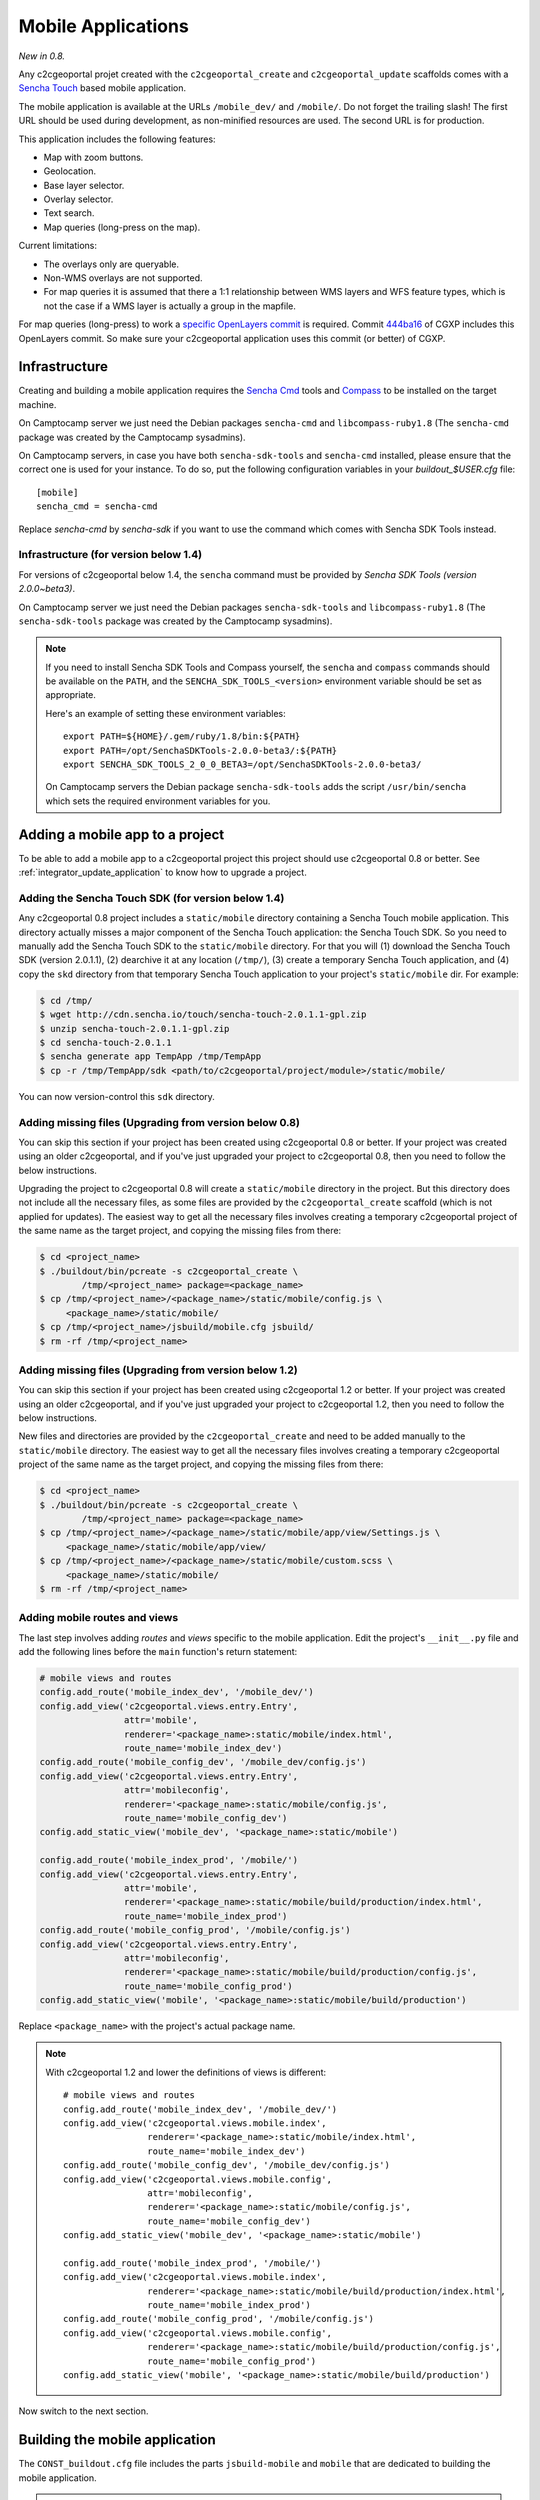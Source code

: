 .. _integrator_mobile:

Mobile Applications
===================

*New in 0.8.*

Any c2cgeoportal projet created with the ``c2cgeoportal_create`` and
``c2cgeoportal_update`` scaffolds comes with a `Sencha Touch
<http://www.sencha.com/products/touch/>`_ based mobile application.

The mobile application is available at the URLs ``/mobile_dev/`` and
``/mobile/``. Do not forget the trailing slash! The first URL should be used
during development, as non-minified resources are used. The second URL is for
production.

This application includes the following features:

* Map with zoom buttons.
* Geolocation.
* Base layer selector.
* Overlay selector.
* Text search.
* Map queries (long-press on the map).

Current limitations:

* The overlays only are queryable.
* Non-WMS overlays are not supported.
* For map queries it is assumed that there a 1:1 relationship between WMS
  layers and WFS feature types, which is not the case if a WMS layer is
  actually a group in the mapfile.

For map queries (long-press) to work a `specific OpenLayers commit
<https://github.com/openlayers/openlayers/commit/f5aae88a3141dc94863791e500253b8a89ccd7ce>`_
is required. Commit `444ba16
<https://github.com/camptocamp/cgxp/commit/444ba161fa67cdb503479da12dda71a82a70f310>`_
of CGXP includes this OpenLayers commit. So make sure your c2cgeoportal
application uses this commit (or better) of CGXP.

Infrastructure
--------------

Creating and building a mobile application requires the `Sencha Cmd
<http://www.sencha.com/products/sencha-cmd/download/>`_ tools and `Compass
<http://compass-style.org/>`_ to be installed on the target machine.

On Camptocamp server we just need the Debian packages ``sencha-cmd``
and ``libcompass-ruby1.8`` (The ``sencha-cmd`` package was created by
the Camptocamp sysadmins).

On Camptocamp servers, in case you have both ``sencha-sdk-tools`` and
``sencha-cmd`` installed, please ensure that the correct one is used for your
instance. To do so, put the following configuration variables in your
`buildout_$USER.cfg` file::

    [mobile]
    sencha_cmd = sencha-cmd

Replace `sencha-cmd` by `sencha-sdk` if you want to use the command which comes
with Sencha SDK Tools instead.

Infrastructure (for version below 1.4)
~~~~~~~~~~~~~~~~~~~~~~~~~~~~~~~~~~~~~~

For versions of c2cgeoportal below 1.4, the ``sencha`` command must be provided
by `Sencha SDK Tools (version 2.0.0~beta3)`.

On Camptocamp server we just need the Debian packages ``sencha-sdk-tools``
and ``libcompass-ruby1.8`` (The ``sencha-sdk-tools`` package was created by
the Camptocamp sysadmins).

.. note::

    If you need to install Sencha SDK Tools and Compass yourself,
    the ``sencha`` and ``compass`` commands should be available
    on the ``PATH``, and the ``SENCHA_SDK_TOOLS_<version>``
    environment variable should be set as appropriate.

    Here's an example of setting these environment variables::

        export PATH=${HOME}/.gem/ruby/1.8/bin:${PATH}
        export PATH=/opt/SenchaSDKTools-2.0.0-beta3/:${PATH}
        export SENCHA_SDK_TOOLS_2_0_0_BETA3=/opt/SenchaSDKTools-2.0.0-beta3/

    On Camptocamp servers the Debian package ``sencha-sdk-tools`` adds the
    script ``/usr/bin/sencha`` which sets the required environment
    variables for you.

Adding a mobile app to a project
--------------------------------

To be able to add a mobile app to a c2cgeoportal project this project should use
c2cgeoportal 0.8 or better. See :ref:`integrator_update_application` to know
how to upgrade a project.

Adding the Sencha Touch SDK (for version below 1.4)
~~~~~~~~~~~~~~~~~~~~~~~~~~~~~~~~~~~~~~~~~~~~~~~~~~~

Any c2cgeoportal 0.8 project includes a ``static/mobile`` directory containing
a Sencha Touch mobile application. This directory actually misses a major
component of the Sencha Touch application: the Sencha Touch SDK. So you need to
manually add the Sencha Touch SDK to the ``static/mobile`` directory.  For that
you will (1) download the Sencha Touch SDK (version 2.0.1.1), (2) dearchive it
at any location (``/tmp/``), (3) create a temporary Sencha Touch application,
and (4) copy the ``skd`` directory from that temporary Sencha Touch application
to your project's ``static/mobile`` dir. For example:

.. code::

    $ cd /tmp/
    $ wget http://cdn.sencha.io/touch/sencha-touch-2.0.1.1-gpl.zip
    $ unzip sencha-touch-2.0.1.1-gpl.zip
    $ cd sencha-touch-2.0.1.1
    $ sencha generate app TempApp /tmp/TempApp
    $ cp -r /tmp/TempApp/sdk <path/to/c2cgeoportal/project/module>/static/mobile/

You can now version-control this ``sdk`` directory.

Adding missing files (Upgrading from version below 0.8)
~~~~~~~~~~~~~~~~~~~~~~~~~~~~~~~~~~~~~~~~~~~~~~~~~~~~~~~

You can skip this section if your project has been created using c2cgeoportal
0.8 or better. If your project was created using an older c2cgeoportal, and if
you've just upgraded your project to c2cgeoportal 0.8, then you need to follow
the below instructions.

Upgrading the project to c2cgeoportal 0.8 will create a ``static/mobile``
directory in the project. But this directory does not include all the necessary
files, as some files are provided by the ``c2cgeoportal_create`` scaffold
(which is not applied for updates). The easiest way to get all the necessary
files involves creating a temporary c2cgeoportal project of the same name as
the target project, and copying the missing files from there:

.. code::

   $ cd <project_name>
   $ ./buildout/bin/pcreate -s c2cgeoportal_create \
           /tmp/<project_name> package=<package_name>
   $ cp /tmp/<project_name>/<package_name>/static/mobile/config.js \
        <package_name>/static/mobile/
   $ cp /tmp/<project_name>/jsbuild/mobile.cfg jsbuild/
   $ rm -rf /tmp/<project_name>

Adding missing files (Upgrading from version below 1.2)
~~~~~~~~~~~~~~~~~~~~~~~~~~~~~~~~~~~~~~~~~~~~~~~~~~~~~~~

You can skip this section if your project has been created using c2cgeoportal
1.2 or better. If your project was created using an older c2cgeoportal, and if
you've just upgraded your project to c2cgeoportal 1.2, then you need to follow
the below instructions.

New files and directories are provided by the ``c2cgeoportal_create`` and need
to be added manually to the ``static/mobile`` directory.
The easiest way to get all the necessary files involves creating a temporary
c2cgeoportal project of the same name as the target project, and copying the
missing files from there:

.. code::

   $ cd <project_name>
   $ ./buildout/bin/pcreate -s c2cgeoportal_create \
           /tmp/<project_name> package=<package_name>
   $ cp /tmp/<project_name>/<package_name>/static/mobile/app/view/Settings.js \
        <package_name>/static/mobile/app/view/
   $ cp /tmp/<project_name>/<package_name>/static/mobile/custom.scss \
        <package_name>/static/mobile/
   $ rm -rf /tmp/<project_name>

Adding mobile routes and views
~~~~~~~~~~~~~~~~~~~~~~~~~~~~~~

The last step involves adding *routes* and *views* specific to the mobile
application. Edit the project's ``__init__.py`` file and add the following
lines before the ``main`` function's return statement:

.. code:: javascript

    # mobile views and routes
    config.add_route('mobile_index_dev', '/mobile_dev/')
    config.add_view('c2cgeoportal.views.entry.Entry',
                    attr='mobile',
                    renderer='<package_name>:static/mobile/index.html',
                    route_name='mobile_index_dev')
    config.add_route('mobile_config_dev', '/mobile_dev/config.js')
    config.add_view('c2cgeoportal.views.entry.Entry',
                    attr='mobileconfig',
                    renderer='<package_name>:static/mobile/config.js',
                    route_name='mobile_config_dev')
    config.add_static_view('mobile_dev', '<package_name>:static/mobile')

    config.add_route('mobile_index_prod', '/mobile/')
    config.add_view('c2cgeoportal.views.entry.Entry',
                    attr='mobile',
                    renderer='<package_name>:static/mobile/build/production/index.html',
                    route_name='mobile_index_prod')
    config.add_route('mobile_config_prod', '/mobile/config.js')
    config.add_view('c2cgeoportal.views.entry.Entry',
                    attr='mobileconfig',
                    renderer='<package_name>:static/mobile/build/production/config.js',
                    route_name='mobile_config_prod')
    config.add_static_view('mobile', '<package_name>:static/mobile/build/production')

Replace ``<package_name>`` with the project's actual package name.

.. note::

    With c2cgeoportal 1.2 and lower the definitions of views is
    different::

        # mobile views and routes
        config.add_route('mobile_index_dev', '/mobile_dev/')
        config.add_view('c2cgeoportal.views.mobile.index',
                        renderer='<package_name>:static/mobile/index.html',
                        route_name='mobile_index_dev')
        config.add_route('mobile_config_dev', '/mobile_dev/config.js')
        config.add_view('c2cgeoportal.views.mobile.config',
                        attr='mobileconfig',
                        renderer='<package_name>:static/mobile/config.js',
                        route_name='mobile_config_dev')
        config.add_static_view('mobile_dev', '<package_name>:static/mobile')

        config.add_route('mobile_index_prod', '/mobile/')
        config.add_view('c2cgeoportal.views.mobile.index',
                        renderer='<package_name>:static/mobile/build/production/index.html',
                        route_name='mobile_index_prod')
        config.add_route('mobile_config_prod', '/mobile/config.js')
        config.add_view('c2cgeoportal.views.mobile.config',
                        renderer='<package_name>:static/mobile/build/production/config.js',
                        route_name='mobile_config_prod')
        config.add_static_view('mobile', '<package_name>:static/mobile/build/production')

Now switch to the next section.

Building the mobile application
-------------------------------

The ``CONST_buildout.cfg`` file includes the parts ``jsbuild-mobile`` and
``mobile`` that are dedicated to building the mobile application.

.. note::

   In version bellow 1.4 these parts are not executed by default.
   To change that edit ``buildout.cfg`` and add the following line
   to the ``[buildout]`` section:

        parts += jsbuild-mobile mobile

For the ``mobile`` part to work Sencha SDK Tools and Compass should be
installed on the build machine. (See above.)

.. note::

    On Windows you will need to override the values of the `mobile` part's
    `sencha_cmd` (and `compass_cmd` for version bellow 1.4) variables as such::

        [mobile]
        compass_cmd = compass.bat  # for version bellow 1.4
        sencha_cmd = sencha.bat

    You would add this in `buildout.cfg`, or any Buildout configuration file
    that extends `buildout.cfg`.


Once built the mobile application should be available on ``/mobile_dev/`` and
``/mobile/`` in the browser, where ``/`` is the root of the WSGI application.

Configuring the map and the layers
----------------------------------

To change the map configuration and the layers for the mobile application edit
the project's ``static/mobile/config.js`` and modify the config object passed
to the ``OpenLayers.Map`` constructor. The execution of the ``config.js``
script should result in ``App.map`` being set to an ``OpenLayers.Map``
instance.

Theme
~~~~~

The list of themes and layers shown in the mobile application is dynamically
generated. See :ref:`administrator_guide`.

UI strings translations
-----------------------

The overlay selector uses the layer names (as defined in the ``allLayers``
array of overlays) as translation keys. To add your translations edit
``static/mobile/config.js`` and populate the ``OpenLayers.Lang.<code>`` objects
as necessary.

Raster service
--------------

When querying the map (longpress), the c2cgeoportal ``raster`` service can be
used to retrieve data from raster file (elevation, slope, etc...) and display
it in the ``Query view`` above query results.

If the raster service is already configured on the server, you can activate it
in the mobile application by adding the following to the config.js file::

    App.raster = true;

You'll also need to add a template string to each translation object. It needs
to be adapted to the data retrieved from the server:

.. code:: javascript

    OpenLayers.Lang.fr = {
        [...]
        'rasterTpl': [
            '<div class="coordinates">',
                '<p>X : {x} - Y : {y}</p>',
                '<p>Altitude terrain : {mnt} m</p>',
                '<p>Altitude surface : {mns} m</p>',
            '</div>'
        ].join(''),
        [...]
    };

In the example above ``mns`` and ``mnt`` are the keys used in the server
config for the ``raster web services``.

Settings view
-------------

The ``Settings`` view, located in ``app/view/Settings.js``, can be customized
to suit the project needs. The ``Settings.js`` file is part of c2cgeoportal's
``c2cgeoportal_create`` scaffold, it will therefore not be overwritten when
applying the ``c2cgeoportal_update`` scaffold during an update of c2cgeoportal.


If style customization is also required for components in this view, use the
``custom.scss`` file.

Permalink
~~~~~~~~~

If a permalink field is needed, just add the following component in the
Settings view:

.. code:: javascript

    { xtype: 'map_permalink' }

Login/logout
~~~~~~~~~~~~

The mobile application includes a ``Login`` view component that the
``Settings`` view can include as one of its items. This component enables login
and logout. If the user is not authenticated the ``Login`` component adds
a "log in" button, that, when clicked, redirects the user to a login form view.
If the user is authenticated the ``Login`` component adds a welcome message,
and a "log out" button.

Here's an example of a ``Settings`` view that includes a ``Login`` view
component:

.. code:: javascript

    Ext.define("App.view.Settings", {
        extend: 'Ext.Container',
        xtype: 'settingsview',
        requires: [
            // Do not forget this requirement, or Sencha Touch
            // will complain that "widget.login" is an
            // unrecognized alias.
            'App.view.Login'
        ],
        config: {
            items: [{
                xtype: 'toolbar',
                docked: 'top',
                items: [{
                    xtype: 'spacer'
                }, {
                    xtype: 'button',
                    iconCls: 'home',
                    iconMask: true,
                    action: 'home'
                }]
            }, {
                xtype: 'container',
                cls: 'settings',
                items: [{
                    xtype: 'component',
                    html: '<p>Some text</p>'
                }, {
                    // This is the login view component.
                    xtype: 'login'
                }]
            }]
        }
    });

The i18n keys relative to the login/logout functionality are: ``welcomeText``,
``loginLabel``, ``passwordLabel``, ``loginSubmitButtonText``, and
``loginCancelButtonText``. The last four pertain to the login form, they should
be self-explanatory. ``welcomeText`` is the text displayed above the "log out"
button when the user is authenticated, it typically includes the variable
``{username}``, which is changed to the actual username at render time. By
default, ``config.js`` includes the following english translations:

.. code:: javascript

    OpenLayers.Lang.en = {
        ...
        // login/logout
        'loginButtonText': 'Log in',
        'welcomeText': '<p>You are {username}.</p>',
        'logoutButtonText': 'Log out',
        'loginLabel': 'Login',
        'passwordLabel': 'Password',
        'loginSubmitButtonText': 'Submit',
        'loginCancelButtonText': 'Cancel'
    };

For the ``Login`` component to work the ``App.info`` JavaScript variable should
be set. The setting of this variable should be done anywhere in the
``config.js`` file, with this:

.. code:: javascript

    App.info = '${info | n}';

By default ``config.js`` includes it.

Multiple mobile applications
----------------------------

This section discusses the possibility of having multiple mobile applications
within a c2cgeoportal application.

As you will find out by reading the rest of this section creating multiple
mobile applications is a clear violation of the "don't repeat yourself"
principle. It is therefore discouraged; creating multiple *profiles* of the
mobile application should be done through multiple themes. However you may need
multiple mobile applications if you want, for example, different base layers,
and/or a high degree of customization, for each application.

Any c2cgeoportal application includes a mobile application in the
``<package_name>/static/mobile/`` directory.  The mobile application is created
by the ``c2cgeoportal_create`` and ``c2cgeoportal_update`` scaffolds. To create
another mobile application, the easiest is to copy the existing ``mobile``
directory into a new directory. For example:

.. code::

    $ cd <package_name>/static
    $ cp -r mobile mobile2

.. warning::

    It is important to note that the ``c2cgeoportal_update`` scaffold, which is
    used when updating a c2cgeoportal application to a new c2cgeoportal
    version, will update the ``mobile`` directory only. This further means that
    any other mobile application will need to be manually updated (by copying
    files).

Other things need to be duplicated:

* The ``jsbuild`` mobile config file should be duplicated.

  For this copy
  ``jsbuild/mobile.cfg`` into ``jsbuild/mobile2.cfg``, for example. You may
  want to adapt the new config file, based on your needs.

* The ``jsbuild-mobile`` and ``mobile`` Buildout parts should be duplicated.

  For this copy the ``[jsbuild-mobile]`` and ``[mobile]`` sections of
  ``CONST_buildout.cfg``, them into the application's ``buildout.cfg`` file,
  rename them (to ``[jsbuild-mobile2]`` and ``[mobile2]``), and adapt their
  contents so they reference the new mobile directory (``static/mobile2``), and
  the new ``jsbuild`` mobile config file (``jsbuild/mobile2.cfg``).

  You also need to add ``jsbuild-mobile2`` and ``mobile2`` to the list
  of parts that are run by Buildout by default::

      [buildout]
      extends = CONST_buildout.cfg
      parts += jsbuild-mobile mobile jsbuild-mobile2 mobile2

  At this point you should be able to successfully run Buildout again.

* The mobile routes and views should be duplicated.

  For that edit the application's main ``__init__.py`` file and copy the entire
  ``# mobile views and routes`` block, and paste it right below the original.
  Now change the route names, for example from ``mobile_index_dev`` to
  ``mobile_index_dev2``. Change the route URLs, for example from
  ``/mobile_dev/`` to ``/mobile_dev2/``. Change the paths to the templates
  files, for example from
  ``renderer='<package_name>:static/mobile/index.html'`` to
  ``renderer='<package_name>:static/mobile2/index.html'``.  Do this for every
  route and view.

  You should be done.
